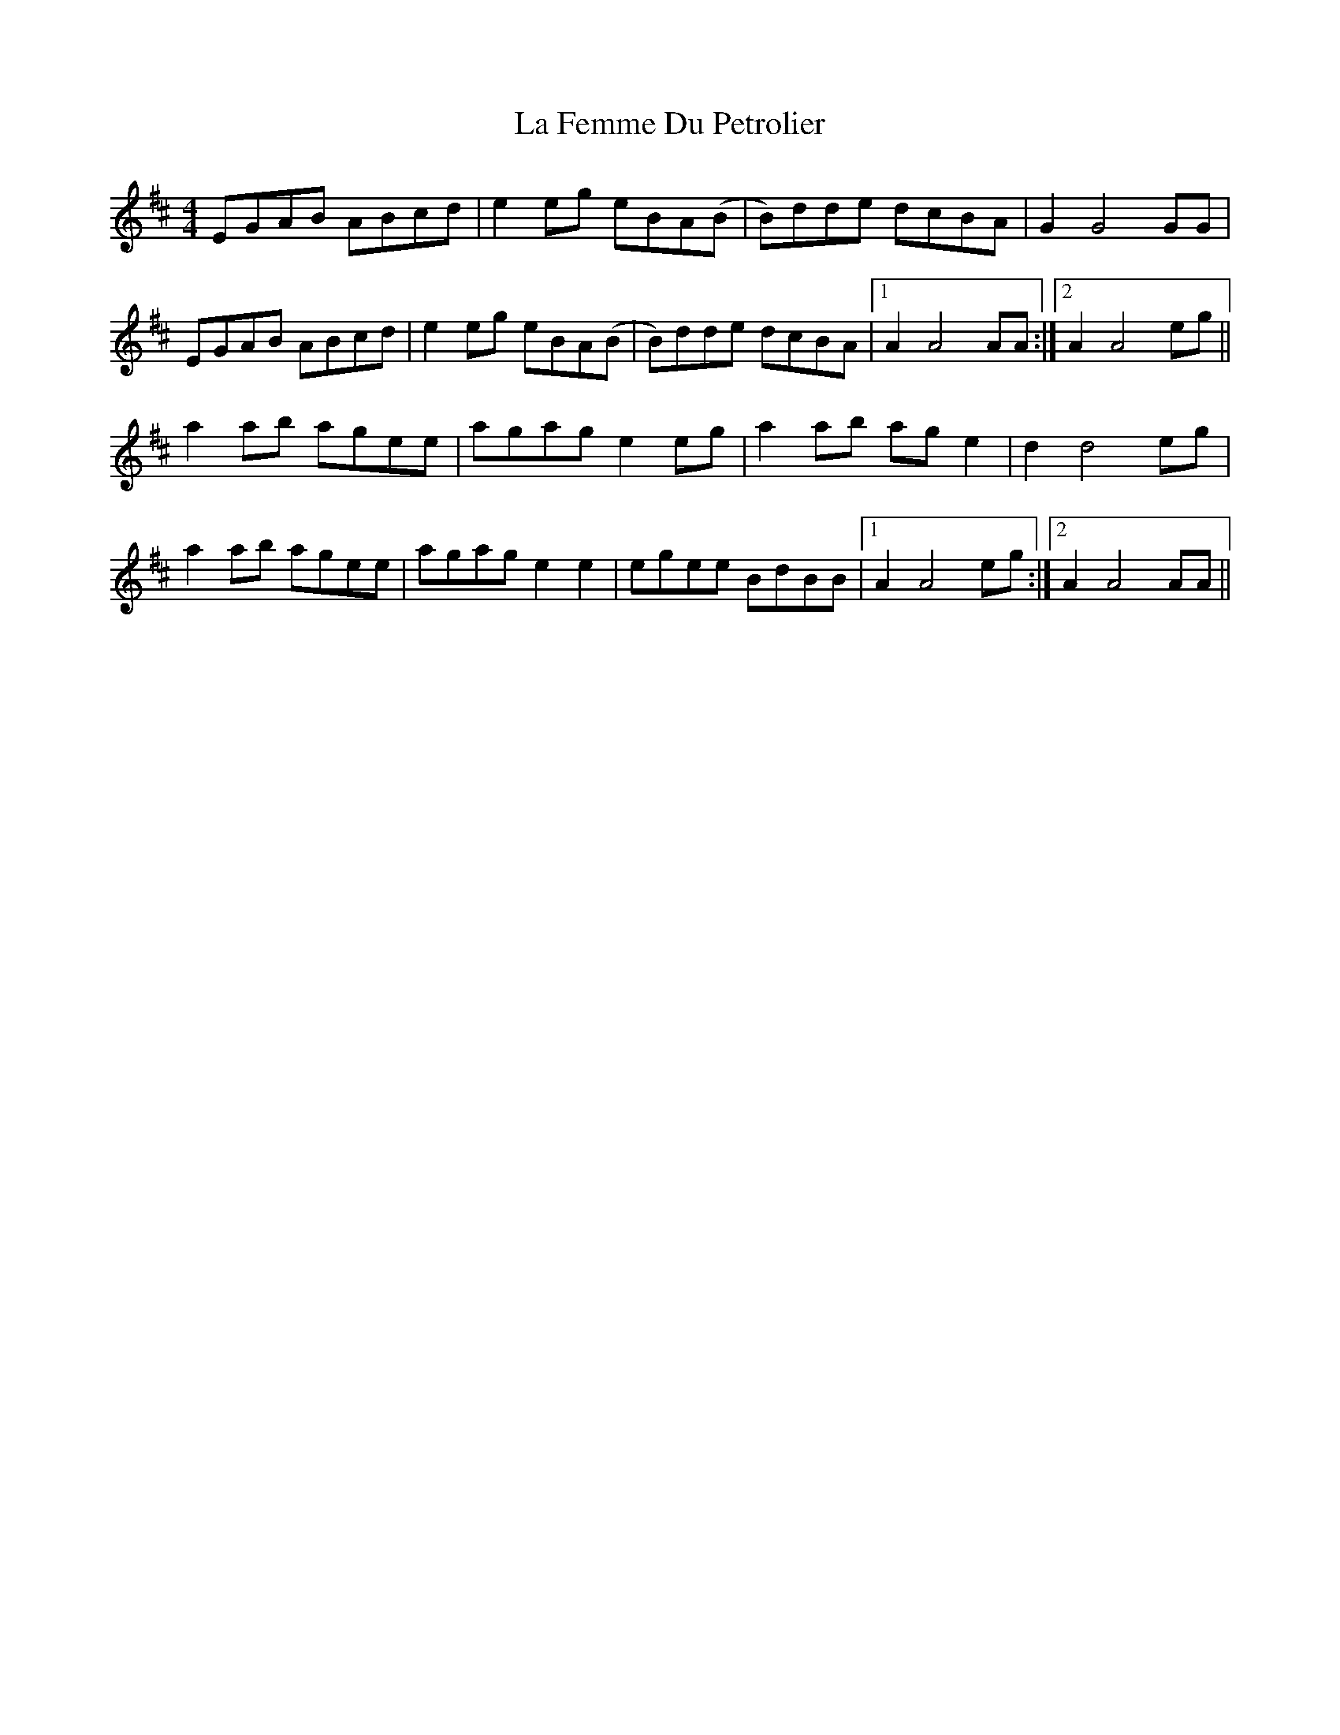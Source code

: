 X: 22232
T: La Femme Du Petrolier
R: reel
M: 4/4
K: Amixolydian
EGAB ABcd|e2eg eBA(B|B)dde dcBA|G2 G4 GG|
EGAB ABcd|e2eg eBA(B|B)dde dcBA|1 A2 A4 AA:|2 A2 A4 eg||
a2ab agee|agag e2eg|a2ab age2|d2 d4 eg|
a2ab agee|agag e2e2|egee BdBB|1 A2 A4 eg:|2 A2 A4 AA||

